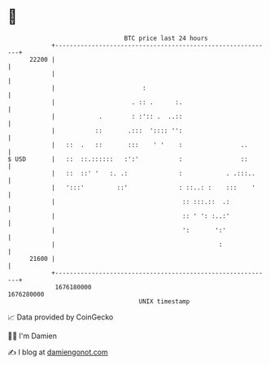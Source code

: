 * 👋

#+begin_example
                                   BTC price last 24 hours                    
               +------------------------------------------------------------+ 
         22200 |                                                            | 
               |                                                            | 
               |                        :                                   | 
               |                     . :: .      :.                         | 
               |            .        : :':: .  ..::                         | 
               |           ::       .:::  ':::: '':                         | 
               |   ::  .   ::       :::    ' '    :                ..       | 
   $ USD       |   ::  ::.::::::   :':'           :                ::       | 
               |   ::  ::' '   :. .:              :            . .:::..     | 
               |   ':::'         ::'              : ::..: :    :::    '     | 
               |                                   :: :::.::  .:            | 
               |                                   :: ' ': :..:'            | 
               |                                   ':       ':'             | 
               |                                             :              | 
         21600 |                                                            | 
               +------------------------------------------------------------+ 
                1676180000                                        1676280000  
                                       UNIX timestamp                         
#+end_example
📈 Data provided by CoinGecko

🧑‍💻 I'm Damien

✍️ I blog at [[https://www.damiengonot.com][damiengonot.com]]
